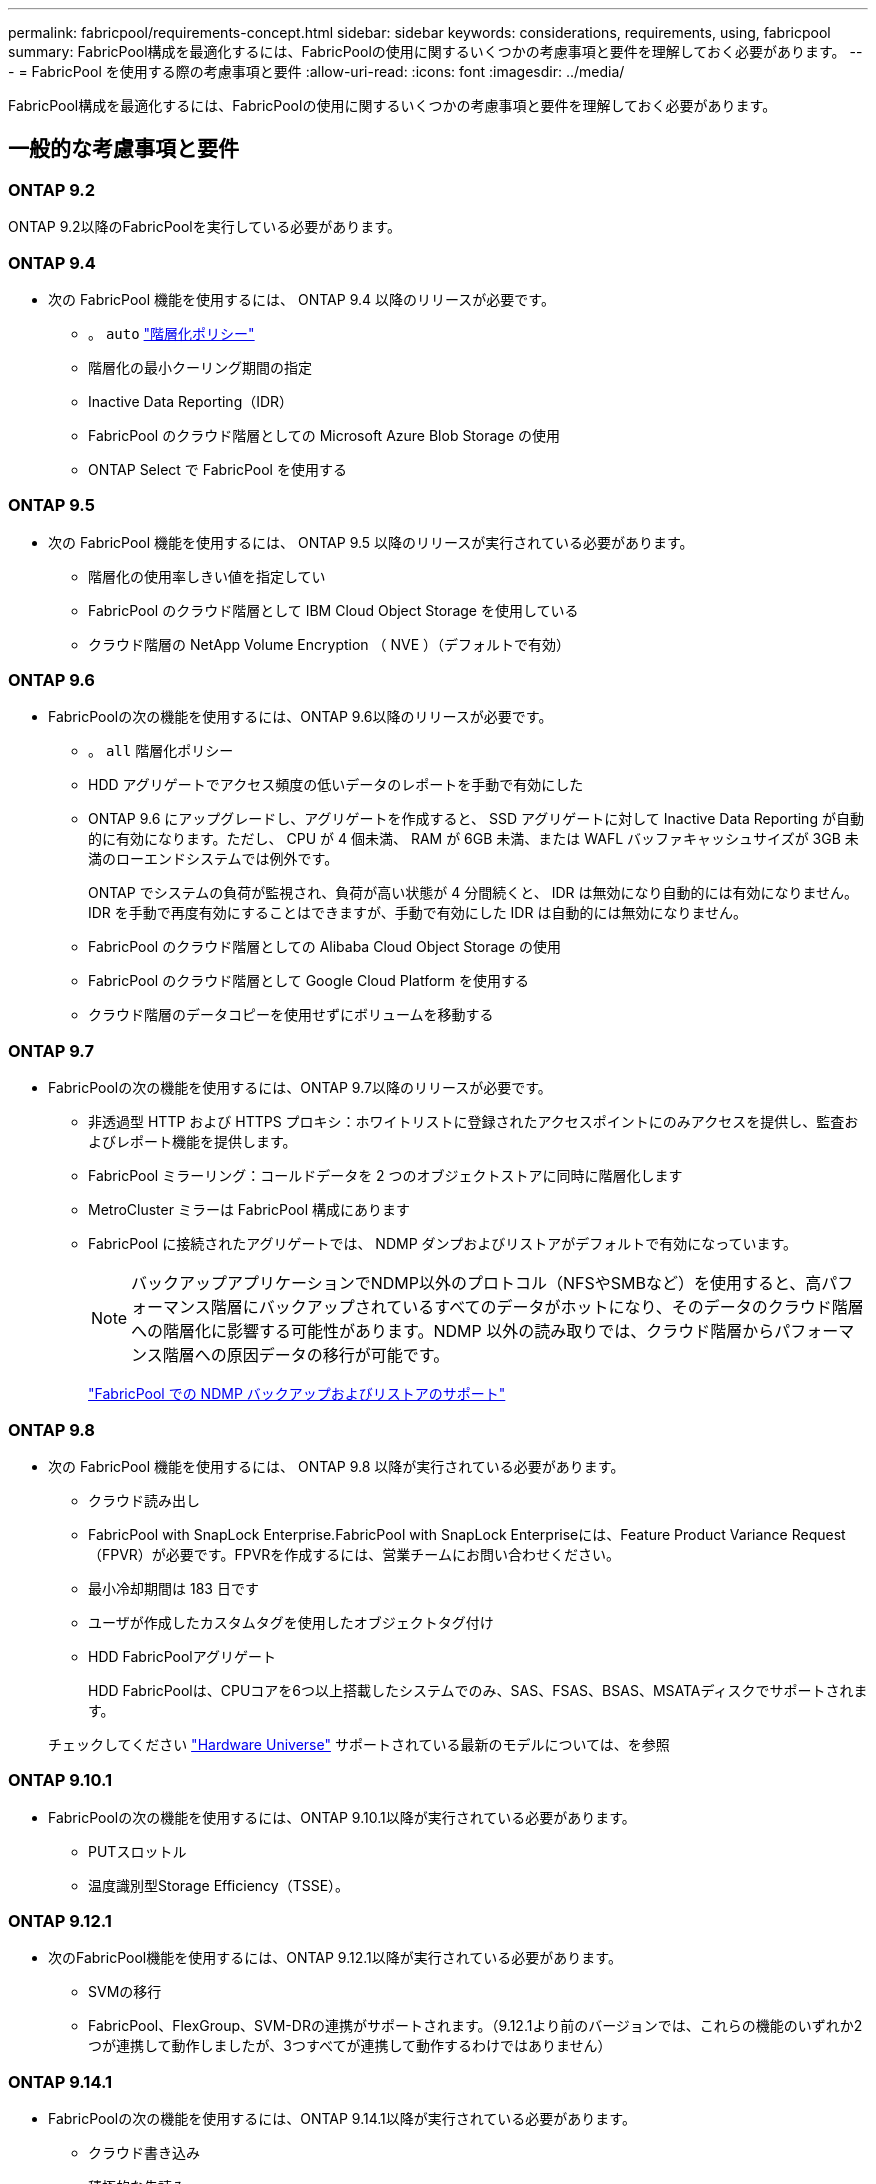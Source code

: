 ---
permalink: fabricpool/requirements-concept.html 
sidebar: sidebar 
keywords: considerations, requirements, using, fabricpool 
summary: FabricPool構成を最適化するには、FabricPoolの使用に関するいくつかの考慮事項と要件を理解しておく必要があります。 
---
= FabricPool を使用する際の考慮事項と要件
:allow-uri-read: 
:icons: font
:imagesdir: ../media/


[role="lead"]
FabricPool構成を最適化するには、FabricPoolの使用に関するいくつかの考慮事項と要件を理解しておく必要があります。



== 一般的な考慮事項と要件



=== ONTAP 9.2

ONTAP 9.2以降のFabricPoolを実行している必要があります。



=== ONTAP 9.4

* 次の FabricPool 機能を使用するには、 ONTAP 9.4 以降のリリースが必要です。
+
** 。 `auto` link:tiering-policies-concept.html#types-of-fabricpool-tiering-policies["階層化ポリシー"]
** 階層化の最小クーリング期間の指定
** Inactive Data Reporting（IDR）
** FabricPool のクラウド階層としての Microsoft Azure Blob Storage の使用
** ONTAP Select で FabricPool を使用する






=== ONTAP 9.5

* 次の FabricPool 機能を使用するには、 ONTAP 9.5 以降のリリースが実行されている必要があります。
+
** 階層化の使用率しきい値を指定してい
** FabricPool のクラウド階層として IBM Cloud Object Storage を使用している
** クラウド階層の NetApp Volume Encryption （ NVE ）（デフォルトで有効）






=== ONTAP 9.6

* FabricPoolの次の機能を使用するには、ONTAP 9.6以降のリリースが必要です。
+
** 。 `all` 階層化ポリシー
** HDD アグリゲートでアクセス頻度の低いデータのレポートを手動で有効にした
** ONTAP 9.6 にアップグレードし、アグリゲートを作成すると、 SSD アグリゲートに対して Inactive Data Reporting が自動的に有効になります。ただし、 CPU が 4 個未満、 RAM が 6GB 未満、または WAFL バッファキャッシュサイズが 3GB 未満のローエンドシステムでは例外です。
+
ONTAP でシステムの負荷が監視され、負荷が高い状態が 4 分間続くと、 IDR は無効になり自動的には有効になりません。IDR を手動で再度有効にすることはできますが、手動で有効にした IDR は自動的には無効になりません。

** FabricPool のクラウド階層としての Alibaba Cloud Object Storage の使用
** FabricPool のクラウド階層として Google Cloud Platform を使用する
** クラウド階層のデータコピーを使用せずにボリュームを移動する






=== ONTAP 9.7

* FabricPoolの次の機能を使用するには、ONTAP 9.7以降のリリースが必要です。
+
** 非透過型 HTTP および HTTPS プロキシ：ホワイトリストに登録されたアクセスポイントにのみアクセスを提供し、監査およびレポート機能を提供します。
** FabricPool ミラーリング：コールドデータを 2 つのオブジェクトストアに同時に階層化します
** MetroCluster ミラーは FabricPool 構成にあります
** FabricPool に接続されたアグリゲートでは、 NDMP ダンプおよびリストアがデフォルトで有効になっています。
+
[NOTE]
====
バックアップアプリケーションでNDMP以外のプロトコル（NFSやSMBなど）を使用すると、高パフォーマンス階層にバックアップされているすべてのデータがホットになり、そのデータのクラウド階層への階層化に影響する可能性があります。NDMP 以外の読み取りでは、クラウド階層からパフォーマンス階層への原因データの移行が可能です。

====
+
https://kb.netapp.com/Advice_and_Troubleshooting/Data_Storage_Software/ONTAP_OS/NDMP_Backup_and_Restore_supported_for_FabricPool%3F["FabricPool での NDMP バックアップおよびリストアのサポート"]







=== ONTAP 9.8

* 次の FabricPool 機能を使用するには、 ONTAP 9.8 以降が実行されている必要があります。
+
** クラウド読み出し
** FabricPool with SnapLock Enterprise.FabricPool with SnapLock Enterpriseには、Feature Product Variance Request（FPVR）が必要です。FPVRを作成するには、営業チームにお問い合わせください。
** 最小冷却期間は 183 日です
** ユーザが作成したカスタムタグを使用したオブジェクトタグ付け
** HDD FabricPoolアグリゲート
+
HDD FabricPoolは、CPUコアを6つ以上搭載したシステムでのみ、SAS、FSAS、BSAS、MSATAディスクでサポートされます。

+
チェックしてください https://hwu.netapp.com/Home/Index["Hardware Universe"^] サポートされている最新のモデルについては、を参照







=== ONTAP 9.10.1

* FabricPoolの次の機能を使用するには、ONTAP 9.10.1以降が実行されている必要があります。
+
** PUTスロットル
** 温度識別型Storage Efficiency（TSSE）。






=== ONTAP 9.12.1

* 次のFabricPool機能を使用するには、ONTAP 9.12.1以降が実行されている必要があります。
+
** SVMの移行
** FabricPool、FlexGroup、SVM-DRの連携がサポートされます。（9.12.1より前のバージョンでは、これらの機能のいずれか2つが連携して動作しましたが、3つすべてが連携して動作するわけではありません）






=== ONTAP 9.14.1

* FabricPoolの次の機能を使用するには、ONTAP 9.14.1以降が実行されている必要があります。
+
** クラウド書き込み
** 積極的な先読み






== プラットフォーム

* FabricPool は、次の点を除いて、 ONTAP 9.2 を実行可能なすべてのプラットフォームでサポートされます。
+
** FAS8020
** FAS2554
** FAS2552
** FAS2520






== ローカル階層（アグリゲート）

FabricPool でサポートされるアグリゲートタイプは次のとおりです。

* AFFシステムでは、FabricPoolにSSDアグリゲートのみを使用できます。
* FASシステムでは、FabricPoolにSSDアグリゲートまたはHDDアグリゲートのいずれかを使用できます。
* Cloud Volumes ONTAP および ONTAP Select では、 FabricPool に SSD アグリゲートまたは HDD アグリゲートのいずれかを使用できます。SSDアグリゲートを使用することを推奨します。


[NOTE]
====
SSDとHDDの両方を含むFlash Poolアグリゲートはサポートされていません。

====


== クラウド階層

FabricPool では、次のオブジェクトストアをクラウド階層として使用できます。

* Alibaba Cloud Object Storage Service（標準、低頻度アクセス）
* Amazon S3（Standard、Standard-IA、One Zone-IA、Intelligent-Tiering、Glacier Instant Retrieval）
* Amazon Commercial Cloud Services（C2S）
* Google Cloud Storage（マルチリージョナル、リージョナル、ニアライン、コールドライン、アーカイブ）
* IBM Cloud Object Storage（Standard、Vault、Cold Vault、Flex）
* Microsoft Azure Blob Storage（ホットおよびクール）
* NetApp ONTAP S3 （ ONTAP 9.8 以降）
* NetApp StorageGRID（StorageGRID 10.3以降）


[NOTE]
====
Glacier Flexible RetrievalとGlacier Deep Archiveはサポートされていません。

====
* 使用するオブジェクトストア "`bucket`" ( コンテナ ) はすでに設定されている必要がありますまた ' 少なくとも 10 GB のストレージスペースが必要であり ' 名前を変更することはできません
* FabricPool を使用する HA ペアがオブジェクトストアと通信するには、クラスタ間 LIF が必要です。
* 接続後にローカル階層からクラウド階層の接続を解除することはできませんが、 link:create-mirror-task.html["FabricPoolミラー"] をクリックして、別のクラウド階層にローカル階層を接続します。




== ONTAP の Storage Efficiency 機能

データをクラウド階層に移動する際に圧縮、重複排除、コンパクションなどのStorage Efficiencyが維持されるため、必要なオブジェクトストレージ容量と転送コストを削減できます。


NOTE: ONTAP 9.15.1以降では、FabricPoolはインテルQuickAssistテクノロジー（QAT4）をサポートしています。これにより、より積極的でパフォーマンスの高いストレージ効率を実現できます。

アグリゲートインライン重複排除はローカル階層でサポートされますが、関連するStorage Efficiencyはクラウド階層に格納されているオブジェクトに引き継がれません。

「すべて」のボリューム階層化ポリシーを使用している場合、追加のストレージ効率化を適用する前にデータが階層化される可能性があるため、バックグラウンドの重複排除プロセスに関連するStorage Efficiencyが低下することがあります。



== BlueXP階層化ライセンス

FabricPoolでサードパーティのオブジェクトストレージプロバイダ（Amazon S3など）をAFFおよびFASシステムのクラウド階層として接続するには、容量ベースのライセンスが必要です。StorageGRIDまたはONTAP S3をクラウド階層として使用している場合や、Cloud Volumes ONTAP、Amazon FSx for NetApp ONTAP、Azure NetApp Filesで階層化する場合は、BlueXP階層化ライセンスは必要ありません。

BlueXPライセンス（既存のFabricPoolライセンスのアドオンや拡張機能を含む）は、でアクティブ化されます link:https://docs.netapp.com/us-en/bluexp-tiering/concept-cloud-tiering.html["BlueXPのデジタルウォレット"^]。



== StorageGRID整合性制御

StorageGRIDの整合性制御は、StorageGRIDがオブジェクトの追跡に使用するメタデータに影響します。
ノード間で分散され、クライアント要求に対するオブジェクトの可用性が確保されます。NetAppでは、
FabricPoolターゲットとして使用されるバケットのデフォルトのread-after-new-write整合性制御。


NOTE: FabricPoolターゲットとして使用するバケットにはAvailable整合性制御を使用しないでください。



== SAN プロトコルがアクセスするデータの階層化に関するその他の考慮事項

SANプロトコルでアクセスされるデータを階層化する場合、接続に関する考慮事項があるため、NetAppではONTAP S3やStorageGRIDなどのプライベートクラウドを使用することを推奨しています。


IMPORTANT: Windowsホストを使用するSAN環境でFabricPoolを使用している場合、データをクラウドに階層化する際にオブジェクトストレージを長時間使用できなくなると、Windowsホスト上のNetApp LUN上のファイルにアクセスできなくなるか、表示されなくなることがあります。サポート技術情報の記事を参照してください link:https://kb.netapp.com/onprem/ontap/os/During_FabricPool_S3_object_store_unavailable_Windows_SAN_host_reported_filesystem_corruption["FabricPool S3オブジェクトストアを使用できないときに、Windows SANホストでファイルシステムの破損が報告されました"^]。



== サービス品質（QoS

* スループットの下限（最小QoS）を使用する場合は、ボリュームの階層化ポリシーをに設定する必要があります `none` アグリゲートをFabricPool に接続する前に、
+
それ以外の階層化ポリシーに設定されていると、アグリゲートを FabricPool に接続できません。FabricPoolが有効な場合、QoSポリシーではスループットの下限は適用されません。





== FabricPool でサポートされていない機能

* WORM とオブジェクトのバージョン管理が有効なオブジェクトストア
* オブジェクトストアバケットに適用される情報ライフサイクル管理（ ILM ）ポリシー
+
FabricPoolは、クラウド階層のデータを障害から保護するために、データレプリケーションとイレイジャーコーディングに関してのみStorageGRIDの情報ライフサイクル管理ポリシーをサポートしています。ただし、FabricPoolは、ユーザメタデータやタグに基づくフィルタリングなどの高度なILMルールをサポートしていません。通常、 ILM には移動と削除に関するさまざまなポリシーが含まれています。これらのポリシーは、 FabricPool のクラウド階層内のデータに影響を与える可能性があります。オブジェクトストアで設定されている ILM ポリシーと FabricPool を同時に使用すると、データが失われる可能性があります。

* ONTAP CLI コマンドまたは 7-Mode Transition Tool を使用した 7-Mode のデータ移行
* FlexArray 仮想化
* SyncMirror 構成を除く RAID MetroCluster
* ONTAP 9.7 以前のリリースを使用している場合、 SnapLock ボリュームが必要です
* FabricPool 対応アグリゲート用の SMTape を使用したテープバックアップ
* 自動負荷分散機能
* 以外のスペースギャランティを使用しているボリューム `none`
+
ルートSVMボリュームとCIFS監査ステージングボリュームを除き、FabricPool では、以外のスペースギャランティを使用するボリュームを含むアグリゲートにクラウド階層を接続することはサポートされていません `none`。たとえば、スペースギャランティがに設定されたボリュームなどです `volume` (`-space-guarantee` `volume`）はサポートされていません。

* クラスタ link:../data-protection/snapmirror-licensing-concept.html#data-protection-optimized-license["DP_Optimizedライセンス"]
* Flash Pool アグリゲート

